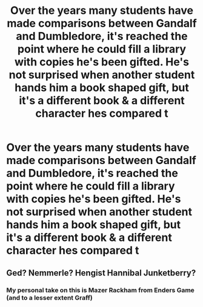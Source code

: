 #+TITLE: Over the years many students have made comparisons between Gandalf and Dumbledore, it's reached the point where he could fill a library with copies he's been gifted. He's not surprised when another student hands him a book shaped gift, but it's a different book & a different character hes compared t

* Over the years many students have made comparisons between Gandalf and Dumbledore, it's reached the point where he could fill a library with copies he's been gifted. He's not surprised when another student hands him a book shaped gift, but it's a different book & a different character hes compared t
:PROPERTIES:
:Author: Ann-0Nymus
:Score: 7
:DateUnix: 1612324437.0
:DateShort: 2021-Feb-03
:FlairText: Prompt
:END:

** Ged? Nemmerle? Hengist Hannibal Junketberry?
:PROPERTIES:
:Author: Omeganian
:Score: 2
:DateUnix: 1612356976.0
:DateShort: 2021-Feb-03
:END:

*** My personal take on this is Mazer Rackham from Enders Game (and to a lesser extent Graff)
:PROPERTIES:
:Author: Ann-0Nymus
:Score: 1
:DateUnix: 1612410228.0
:DateShort: 2021-Feb-04
:END:
